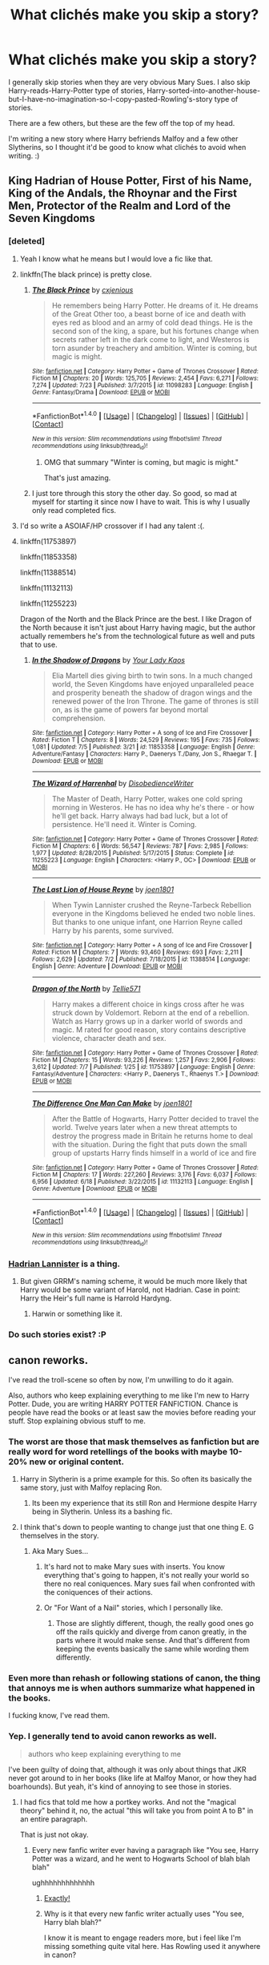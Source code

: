 #+TITLE: What clichés make you skip a story?

* What clichés make you skip a story?
:PROPERTIES:
:Author: gadgetroid
:Score: 14
:DateUnix: 1469706012.0
:DateShort: 2016-Jul-28
:FlairText: Discussion
:END:
I generally skip stories when they are very obvious Mary Sues. I also skip Harry-reads-Harry-Potter type of stories, Harry-sorted-into-another-house-but-I-have-no-imagination-so-I-copy-pasted-Rowling's-story type of stories.

There are a few others, but these are the few off the top of my head.

I'm writing a new story where Harry befriends Malfoy and a few other Slytherins, so I thought it'd be good to know what clichés to avoid when writing. :)


** King Hadrian of House Potter, First of his Name, King of the Andals, the Rhoynar and the First Men, Protector of the Realm and Lord of the Seven Kingdoms
:PROPERTIES:
:Score: 50
:DateUnix: 1469706109.0
:DateShort: 2016-Jul-28
:END:

*** [deleted]
:PROPERTIES:
:Score: 19
:DateUnix: 1469710104.0
:DateShort: 2016-Jul-28
:END:

**** Yeah I know what he means but I would love a fic like that.
:PROPERTIES:
:Author: PleaseImAFan
:Score: 8
:DateUnix: 1469710459.0
:DateShort: 2016-Jul-28
:END:


**** linkffn(The black prince) is pretty close.
:PROPERTIES:
:Author: Distaly
:Score: 6
:DateUnix: 1469715286.0
:DateShort: 2016-Jul-28
:END:

***** [[http://www.fanfiction.net/s/11098283/1/][*/The Black Prince/*]] by [[https://www.fanfiction.net/u/4424268/cxjenious][/cxjenious/]]

#+begin_quote
  He remembers being Harry Potter. He dreams of it. He dreams of the Great Other too, a beast borne of ice and death with eyes red as blood and an army of cold dead things. He is the second son of the king, a spare, but his fortunes change when secrets rather left in the dark come to light, and Westeros is torn asunder by treachery and ambition. Winter is coming, but magic is might.
#+end_quote

^{/Site/: [[http://www.fanfiction.net/][fanfiction.net]] *|* /Category/: Harry Potter + Game of Thrones Crossover *|* /Rated/: Fiction M *|* /Chapters/: 20 *|* /Words/: 125,705 *|* /Reviews/: 2,454 *|* /Favs/: 6,271 *|* /Follows/: 7,274 *|* /Updated/: 7/23 *|* /Published/: 3/7/2015 *|* /id/: 11098283 *|* /Language/: English *|* /Genre/: Fantasy/Drama *|* /Download/: [[http://www.ff2ebook.com/old/ffn-bot/index.php?id=11098283&source=ff&filetype=epub][EPUB]] or [[http://www.ff2ebook.com/old/ffn-bot/index.php?id=11098283&source=ff&filetype=mobi][MOBI]]}

--------------

*FanfictionBot*^{1.4.0} *|* [[[https://github.com/tusing/reddit-ffn-bot/wiki/Usage][Usage]]] | [[[https://github.com/tusing/reddit-ffn-bot/wiki/Changelog][Changelog]]] | [[[https://github.com/tusing/reddit-ffn-bot/issues/][Issues]]] | [[[https://github.com/tusing/reddit-ffn-bot/][GitHub]]] | [[[https://www.reddit.com/message/compose?to=tusing][Contact]]]

^{/New in this version: Slim recommendations using/ ffnbot!slim! /Thread recommendations using/ linksub(thread_id)!}
:PROPERTIES:
:Author: FanfictionBot
:Score: 3
:DateUnix: 1469715300.0
:DateShort: 2016-Jul-28
:END:

****** OMG that summary "Winter is coming, but magic is might."

That's just amazing.
:PROPERTIES:
:Author: HelloBeautifulChild
:Score: 2
:DateUnix: 1469794532.0
:DateShort: 2016-Jul-29
:END:


***** I just tore through this story the other day. So good, so mad at myself for starting it since now I have to wait. This is why I usually only read completed fics.
:PROPERTIES:
:Author: ssbbgo
:Score: 1
:DateUnix: 1469726306.0
:DateShort: 2016-Jul-28
:END:


**** I'd so write a ASOIAF/HP crossover if I had any talent :(.
:PROPERTIES:
:Author: Kevin241
:Score: 2
:DateUnix: 1469753902.0
:DateShort: 2016-Jul-29
:END:


**** linkffn(11753897)

linkffn(11853358)

linkffn(11388514)

linkffn(11132113)

linkffn(11255223)

Dragon of the North and the Black Prince are the best. I like Dragon of the North because it isn't just about Harry having magic, but the author actually remembers he's from the technological future as well and puts that to use.
:PROPERTIES:
:Author: howtopleaseme
:Score: 1
:DateUnix: 1469729396.0
:DateShort: 2016-Jul-28
:END:

***** [[http://www.fanfiction.net/s/11853358/1/][*/In the Shadow of Dragons/*]] by [[https://www.fanfiction.net/u/7615893/Your-Lady-Kaos][/Your Lady Kaos/]]

#+begin_quote
  Elia Martell dies giving birth to twin sons. In a much changed world, the Seven Kingdoms have enjoyed unparalleled peace and prosperity beneath the shadow of dragon wings and the renewed power of the Iron Throne. The game of thrones is still on, as is the game of powers far beyond mortal comprehension.
#+end_quote

^{/Site/: [[http://www.fanfiction.net/][fanfiction.net]] *|* /Category/: Harry Potter + A song of Ice and Fire Crossover *|* /Rated/: Fiction T *|* /Chapters/: 8 *|* /Words/: 24,529 *|* /Reviews/: 195 *|* /Favs/: 735 *|* /Follows/: 1,081 *|* /Updated/: 7/5 *|* /Published/: 3/21 *|* /id/: 11853358 *|* /Language/: English *|* /Genre/: Adventure/Fantasy *|* /Characters/: Harry P., Daenerys T./Dany, Jon S., Rhaegar T. *|* /Download/: [[http://www.ff2ebook.com/old/ffn-bot/index.php?id=11853358&source=ff&filetype=epub][EPUB]] or [[http://www.ff2ebook.com/old/ffn-bot/index.php?id=11853358&source=ff&filetype=mobi][MOBI]]}

--------------

[[http://www.fanfiction.net/s/11255223/1/][*/The Wizard of Harrenhal/*]] by [[https://www.fanfiction.net/u/1228238/DisobedienceWriter][/DisobedienceWriter/]]

#+begin_quote
  The Master of Death, Harry Potter, wakes one cold spring morning in Westeros. He has no idea why he's there - or how he'll get back. Harry always had bad luck, but a lot of persistence. He'll need it. Winter is Coming.
#+end_quote

^{/Site/: [[http://www.fanfiction.net/][fanfiction.net]] *|* /Category/: Harry Potter + Game of Thrones Crossover *|* /Rated/: Fiction M *|* /Chapters/: 6 *|* /Words/: 56,547 *|* /Reviews/: 787 *|* /Favs/: 2,985 *|* /Follows/: 1,977 *|* /Updated/: 8/28/2015 *|* /Published/: 5/17/2015 *|* /Status/: Complete *|* /id/: 11255223 *|* /Language/: English *|* /Characters/: <Harry P., OC> *|* /Download/: [[http://www.ff2ebook.com/old/ffn-bot/index.php?id=11255223&source=ff&filetype=epub][EPUB]] or [[http://www.ff2ebook.com/old/ffn-bot/index.php?id=11255223&source=ff&filetype=mobi][MOBI]]}

--------------

[[http://www.fanfiction.net/s/11388514/1/][*/The Last Lion of House Reyne/*]] by [[https://www.fanfiction.net/u/6132825/joen1801][/joen1801/]]

#+begin_quote
  When Tywin Lannister crushed the Reyne-Tarbeck Rebellion everyone in the Kingdoms believed he ended two noble lines. But thanks to one unique infant, one Harrion Reyne called Harry by his parents, some survived.
#+end_quote

^{/Site/: [[http://www.fanfiction.net/][fanfiction.net]] *|* /Category/: Harry Potter + A song of Ice and Fire Crossover *|* /Rated/: Fiction M *|* /Chapters/: 7 *|* /Words/: 93,460 *|* /Reviews/: 693 *|* /Favs/: 2,211 *|* /Follows/: 2,629 *|* /Updated/: 7/2 *|* /Published/: 7/18/2015 *|* /id/: 11388514 *|* /Language/: English *|* /Genre/: Adventure *|* /Download/: [[http://www.ff2ebook.com/old/ffn-bot/index.php?id=11388514&source=ff&filetype=epub][EPUB]] or [[http://www.ff2ebook.com/old/ffn-bot/index.php?id=11388514&source=ff&filetype=mobi][MOBI]]}

--------------

[[http://www.fanfiction.net/s/11753897/1/][*/Dragon of the North/*]] by [[https://www.fanfiction.net/u/1235659/Tellie571][/Tellie571/]]

#+begin_quote
  Harry makes a different choice in kings cross after he was struck down by Voldemort. Reborn at the end of a rebellion. Watch as Harry grows up in a darker world of swords and magic. M rated for good reason, story contains descriptive violence, character death and sex.
#+end_quote

^{/Site/: [[http://www.fanfiction.net/][fanfiction.net]] *|* /Category/: Harry Potter + Game of Thrones Crossover *|* /Rated/: Fiction M *|* /Chapters/: 15 *|* /Words/: 93,226 *|* /Reviews/: 1,257 *|* /Favs/: 2,906 *|* /Follows/: 3,612 *|* /Updated/: 7/7 *|* /Published/: 1/25 *|* /id/: 11753897 *|* /Language/: English *|* /Genre/: Fantasy/Adventure *|* /Characters/: <Harry P., Daenerys T., Rhaenys T.> *|* /Download/: [[http://www.ff2ebook.com/old/ffn-bot/index.php?id=11753897&source=ff&filetype=epub][EPUB]] or [[http://www.ff2ebook.com/old/ffn-bot/index.php?id=11753897&source=ff&filetype=mobi][MOBI]]}

--------------

[[http://www.fanfiction.net/s/11132113/1/][*/The Difference One Man Can Make/*]] by [[https://www.fanfiction.net/u/6132825/joen1801][/joen1801/]]

#+begin_quote
  After the Battle of Hogwarts, Harry Potter decided to travel the world. Twelve years later when a new threat attempts to destroy the progress made in Britain he returns home to deal with the situation. During the fight that puts down the small group of upstarts Harry finds himself in a world of ice and fire
#+end_quote

^{/Site/: [[http://www.fanfiction.net/][fanfiction.net]] *|* /Category/: Harry Potter + Game of Thrones Crossover *|* /Rated/: Fiction M *|* /Chapters/: 17 *|* /Words/: 227,260 *|* /Reviews/: 3,176 *|* /Favs/: 6,037 *|* /Follows/: 6,956 *|* /Updated/: 6/18 *|* /Published/: 3/22/2015 *|* /id/: 11132113 *|* /Language/: English *|* /Genre/: Adventure *|* /Download/: [[http://www.ff2ebook.com/old/ffn-bot/index.php?id=11132113&source=ff&filetype=epub][EPUB]] or [[http://www.ff2ebook.com/old/ffn-bot/index.php?id=11132113&source=ff&filetype=mobi][MOBI]]}

--------------

*FanfictionBot*^{1.4.0} *|* [[[https://github.com/tusing/reddit-ffn-bot/wiki/Usage][Usage]]] | [[[https://github.com/tusing/reddit-ffn-bot/wiki/Changelog][Changelog]]] | [[[https://github.com/tusing/reddit-ffn-bot/issues/][Issues]]] | [[[https://github.com/tusing/reddit-ffn-bot/][GitHub]]] | [[[https://www.reddit.com/message/compose?to=tusing][Contact]]]

^{/New in this version: Slim recommendations using/ ffnbot!slim! /Thread recommendations using/ linksub(thread_id)!}
:PROPERTIES:
:Author: FanfictionBot
:Score: 1
:DateUnix: 1469729443.0
:DateShort: 2016-Jul-28
:END:


*** [[https://www.fanfiction.net/s/11959184/1/Hadrian-Lannister-Lion-of-the-Rock][Hadrian Lannister]] is a thing.
:PROPERTIES:
:Author: James_Locke
:Score: 1
:DateUnix: 1469712412.0
:DateShort: 2016-Jul-28
:END:

**** But given GRRM's naming scheme, it would be much more likely that Harry would be some variant of Harold, not Hadrian. Case in point: Harry the Heir's full name is Harrold Hardyng.
:PROPERTIES:
:Author: Zeitgeist84
:Score: 8
:DateUnix: 1469715471.0
:DateShort: 2016-Jul-28
:END:

***** Harwin or something like it.
:PROPERTIES:
:Author: howtopleaseme
:Score: 1
:DateUnix: 1469729081.0
:DateShort: 2016-Jul-28
:END:


*** Do such stories exist? :P
:PROPERTIES:
:Author: gadgetroid
:Score: 1
:DateUnix: 1469714787.0
:DateShort: 2016-Jul-28
:END:


** canon reworks.

I've read the troll-scene so often by now, I'm unwilling to do it again.

Also, authors who keep explaining everything to me like I'm new to Harry Potter. Dude, you are writing HARRY POTTER FANFICTION. Chance is people have read the books or at least saw the movies before reading your stuff. Stop explaining obvious stuff to me.
:PROPERTIES:
:Author: UndeadBBQ
:Score: 26
:DateUnix: 1469707708.0
:DateShort: 2016-Jul-28
:END:

*** The worst are those that mask themselves as fanfiction but are really word for word retellings of the books with maybe 10-20% new or original content.
:PROPERTIES:
:Author: pwaasome
:Score: 15
:DateUnix: 1469713594.0
:DateShort: 2016-Jul-28
:END:

**** Harry in Slytherin is a prime example for this. So often its basically the same story, just with Malfoy replacing Ron.
:PROPERTIES:
:Author: UndeadBBQ
:Score: 9
:DateUnix: 1469716703.0
:DateShort: 2016-Jul-28
:END:

***** Its been my experience that its still Ron and Hermione despite Harry being in Slytherin. Unless its a bashing fic.
:PROPERTIES:
:Author: howtopleaseme
:Score: 1
:DateUnix: 1469729592.0
:DateShort: 2016-Jul-28
:END:


**** I think that's down to people wanting to change just that one thing E. G themselves in the story.
:PROPERTIES:
:Author: updownban
:Score: 5
:DateUnix: 1469714645.0
:DateShort: 2016-Jul-28
:END:

***** Aka Mary Sues...
:PROPERTIES:
:Author: gadgetroid
:Score: 2
:DateUnix: 1469714828.0
:DateShort: 2016-Jul-28
:END:

****** It's hard not to make Mary sues with inserts. You know everything that's going to happen, it's not really your world so there no real coniquences. Mary sues fail when confronted with the coniquences of their actions.
:PROPERTIES:
:Author: updownban
:Score: 3
:DateUnix: 1469715457.0
:DateShort: 2016-Jul-28
:END:


****** Or "For Want of a Nail" stories, which I personally like.
:PROPERTIES:
:Author: LocalMadman
:Score: 2
:DateUnix: 1469733168.0
:DateShort: 2016-Jul-28
:END:

******* Those are slightly different, though, the really good ones go off the rails quickly and diverge from canon greatly, in the parts where it would make sense. And that's different from keeping the events basically the same while wording them differently.
:PROPERTIES:
:Author: dysphere
:Score: 2
:DateUnix: 1469746115.0
:DateShort: 2016-Jul-29
:END:


*** Even more than rehash or following stations of canon, the thing that annoys me is when authors summarize what happened in the books.

I fucking know, I've read them.
:PROPERTIES:
:Author: howtopleaseme
:Score: 8
:DateUnix: 1469729484.0
:DateShort: 2016-Jul-28
:END:


*** Yep. I generally tend to avoid canon reworks as well.

#+begin_quote
  authors who keep explaining everything to me
#+end_quote

I've been guilty of doing that, although it was only about things that JKR never got around to in her books (like life at Malfoy Manor, or how they had boarhounds). But yeah, it's kind of annoying to see those in stories.
:PROPERTIES:
:Author: gadgetroid
:Score: 3
:DateUnix: 1469713388.0
:DateShort: 2016-Jul-28
:END:

**** I had fics that told me how a portkey works. And not the "magical theory" behind it, no, the actual "this will take you from point A to B" in an entire paragraph.

That is just not okay.
:PROPERTIES:
:Author: UndeadBBQ
:Score: 10
:DateUnix: 1469716093.0
:DateShort: 2016-Jul-28
:END:

***** Every new fanfic writer ever having a paragraph like "You see, Harry Potter was a wizard, and he went to Hogwarts School of blah blah blah"

ughhhhhhhhhhhhh
:PROPERTIES:
:Author: FloreatCastellum
:Score: 13
:DateUnix: 1469721502.0
:DateShort: 2016-Jul-28
:END:

****** [[http://i.imgur.com/tyx9emw.gif][Exactly!]]
:PROPERTIES:
:Author: UndeadBBQ
:Score: 2
:DateUnix: 1469723387.0
:DateShort: 2016-Jul-28
:END:


****** Why is it that every new fanfic writer actually uses "You see, Harry blah blah?"

I know it is meant to engage readers more, but i feel like I'm missing something quite vital here. Has Rowling used it anywhere in canon?
:PROPERTIES:
:Author: gadgetroid
:Score: 1
:DateUnix: 1469736793.0
:DateShort: 2016-Jul-29
:END:

******* She did in the first few books to be fair, but that seems reasonable as there's a higher chance of kids randomly picking up the books. I actually read POA first, as it happens!

But yes, if you're on a fanfic site you would expect all your readers to be familiar with the most basic concepts of the series...
:PROPERTIES:
:Author: FloreatCastellum
:Score: 7
:DateUnix: 1469736957.0
:DateShort: 2016-Jul-29
:END:

******** I found one of my reviewers to be quite the opposite actually, a few years ago. :P She'd apparently stumbled upon Potterverse because of some crossover, and decided to explore through fan fiction 😂
:PROPERTIES:
:Author: gadgetroid
:Score: 2
:DateUnix: 1469738224.0
:DateShort: 2016-Jul-29
:END:

********* I did see something like that recently actually, but I think we can agree that's rather unusual!
:PROPERTIES:
:Author: FloreatCastellum
:Score: 3
:DateUnix: 1469738889.0
:DateShort: 2016-Jul-29
:END:


*** u/turbinicarpus:
#+begin_quote
  I've read the troll-scene so often by now, I'm unwilling to do it again.
#+end_quote

This one's a pet peeve for me as well: no matter that Harry is a different person and/or is Sorted into a different House and/or does not come to Hogwarts in the first place, and no matter that Harry, Ron, and Hermione don't get to have the shared experiences that mislead her into thinking that they are friends, Ron still somehow manages to send Hermione to her appointment with the Troll on the very day it happened in canon. It's even worse when Ron is portrayed as deliberately bullying her, as opposed to being overheard by her justifiably complaining about her hectoring.

It's not an auto-close for me, but there better be an interesting twist on it. (Harry being more badass, defeating the Troll singlehandedly, or in a manner more dignified than shoving his wand up its nose does not count as "interesting".)
:PROPERTIES:
:Author: turbinicarpus
:Score: 2
:DateUnix: 1469796987.0
:DateShort: 2016-Jul-29
:END:

**** Indeed, I have no problem with the troll scene (as Ron talking to somebody about Hermione (not Harry if he's say in Slytherin) would probably happen, just like Harry doing the decent and right thing: Going to help her), but a different Harry would approach that differently and not jump on the trolls back and shove his wand into its nose :( - but I agree on full on canon-re-tellings (why would I want to read that exactly? I've read the damned books (ok: I didn't finish the last one...didn't like it one bit) and I know what happened and it's very unlikely that say a Ravenclaw book-worm-Harry would go to confront Voldemort at the mirror (no way: Such a guy would get a teacher and if they can't help: He might send for the Aurors even!)
:PROPERTIES:
:Author: Laxian
:Score: 1
:DateUnix: 1469906378.0
:DateShort: 2016-Jul-30
:END:

***** I don't think either would happen. Without Harry, there's no flying lesson and Remembrall --- or maybe Hermione just tells on Draco, and she and Neville become friends --- no duel, no Fluffy; Ron and Hermione would have no shared experiences, so Hermione would have no reason to care what Ron thinks about her. Even if Hermione had a breakdown anyway, the chances of it happening there and then and to the same extent, would be astronomically small.

Even if that contrived coincidence were to happen, Harry would have no reason to even notice that Hermione in particular is missing, so Hermione would probably be on her own, though not locked in as in canon. The consequences of that are left as an exercise to the writer.
:PROPERTIES:
:Author: turbinicarpus
:Score: 1
:DateUnix: 1469939070.0
:DateShort: 2016-Jul-31
:END:

****** She doesn't have any reason (at that point in time in canon) to care about Ron either (she's not friends with him, she isn't even friends with Harry - in fact she's a damned loner who most people avoid because of her bad socials skills and her need to show them who's smarter), she tries to help him in charms (to learn the Leviation-Charm) and he later says that "she's a nightmare" and she takes it personally because she's lonely and can't admit (even to herself!) that it's her own damned fault!

He might - sure, he might not, but it's a story, so whatever the author needs to happen happens :) (sure most authors try to make it plausible, but over all? The author is god here, so he can do as he pleases!)
:PROPERTIES:
:Author: Laxian
:Score: 1
:DateUnix: 1470096012.0
:DateShort: 2016-Aug-02
:END:

******* That's the thing: hectoring people to keep them out of trouble and correcting them is how early-canon Hermione expresses friendship and affection, and while it might be observer bias, she seemed to be focused on Harry and Ron in particular. Those bad social skills also keep her from noticing that they don't feel the same way or not taking Ron's words to this end seriously most of the time. Notice, for example, that, regarding the duel,

#+begin_quote
  ‘I almost told your brother,' Hermione snapped. ‘Percy -- he's a Prefect, he'd put a stop to this.'
#+end_quote

but she didn't. Instead, she goes directly to them, and rather than going straight to McGonagall, she finds a reason to go with them to keep them out of trouble. Or,

#+begin_quote
  Hermione was now refusing to speak to Harry and Ron, but she was such a bossy know-it-all that they saw this as an added bonus.
#+end_quote

Hermione seems to think that not speaking to them would effect change in their behavior --- that it was some sort of a punishment for them. However, that only makes sense if she thought that Harry and Ron cared about her opinions.

She might dismiss Ron's words prior to Halloween as just friends fighting out of pride most of the time, but when she overhears his words to Harry --- which has to be his honest opinion, since they aren't just arguing --- the fact that he doesn't even mean for her to hear finally gets through to her that no, they aren't friends, not even a little. She's wrecked those relationships, and the worst part is that because she has been approaching the matter completely incorrectly, /she has no idea where to start fixing that/, which is doubly painful for a planner and problem-solver like Hermione. /That's/ something to cry about all afternoon (even though other Gryffindor girls possibly try to comfort her --- it's ambiguous).

Again, remove Harry, and there's no duel, no flying lesson, no broomstick, no Quiddich seekerdom --- Ron and Hermione barely interact, and the whole groundwork for Halloween is missing.

#+begin_quote
  He might - sure, he might not, but it's a story, so whatever the author needs to happen happens :) (sure most authors try to make it plausible, but over all? The author is god here, so he can do as he pleases!)
#+end_quote

Indeed. However, it also means that it's author's /responsibility/ for the decision to rehash that bit of canon.
:PROPERTIES:
:Author: turbinicarpus
:Score: 1
:DateUnix: 1470100625.0
:DateShort: 2016-Aug-02
:END:

******** I might be biased, but if that's how she shows affection I don't want to see how she shows contempt and hatred :D

Also: They didn't want anything to do with her, so why would she want to be their friend (I mean keeping them out of trouble is IMHO more her strict adherence to the rules rearing its ugly head, so she reasons that she better go with them (she can't really stop both of them))? I mean why not try Lavender and Parvati first (ok from her POV they might be airheads/bimbos but Ron and Harry aren't anything special at first either, they aren't attractive (yes, even 11 year olds can have crushes after all), they aren't great at school and hanging out with them doesn't protect her from bullies either!)? Makes no sense IMHO!

Did they care? They liked it that way! (at least that's implied IMHO!)

Maybe - but she didn't only ruin those relationships, I mean no one else seemed especially keen to spend time with her either!

The groundwork isn't those specific things IMHO - would Hermione still be lonely without those things happening? Probably (very likely even)! Would Hermione be criticised and ridiculed by others? Probably! Would she cry because of that? Likely! Would it happen on that very same day? Now that's up to the writer ;) (IMHO it can still happen!)

Not completely, the writer just needs to show that Hermione doesn't have any friends and that someone (doesn't have to be Ron!) was mean to her (yes mean, despite not agreeing with her approach to helping people saying that was mean - not that it was meant that way, after all she wasn't meant to hear it!) and that she cries because she's got no friends and it's a repeat of primary school all over again (I am just guessing, but I don't think she had many - if ANY - friends before Hogwarts...she was just to driven to excel, to driven to learn, too much of a teacher's pet and over all probably not all that fun to be around!)
:PROPERTIES:
:Author: Laxian
:Score: 1
:DateUnix: 1470101378.0
:DateShort: 2016-Aug-02
:END:

********* u/turbinicarpus:
#+begin_quote
  I might be biased, but if that's how she shows affection I don't want to see how she shows contempt and hatred :D
#+end_quote

You already have. In loosely chronological order, she sets them on fire; hexes them; kidnaps and impersonates them; punches them; kidnaps imprisons, and blackmails them; very visibly and irreversibly disfigures them; and manipulates them into mortal danger. Harry and Ron both are very fortunate that they never earned her contempt and hatred.

Let's just say that if you had a choice between having canon!Harry and canon!Hermione have contempt and hatred for you, choose Harry, unless you are Voldemort. (I'm pretty sure that you aren't Voldemort.)

#+begin_quote
  Also: They didn't want anything to do with her, so why would she want to be their friend (I mean keeping them out of trouble is IMHO more her strict adherence to the rules rearing its ugly head, so she reasons that she better go with them (she can't really stop both of them))? I mean why not try Lavender and Parvati first (ok from her POV they might be airheads/bimbos but Ron and Harry aren't anything special at first either, they aren't attractive (yes, even 11 year olds can have crushes after all), they aren't great at school and hanging out with them doesn't protect her from bullies either!)? Makes no sense IMHO!
#+end_quote

For whatever reason, she liked them more than the rest of her cohort in Gryffindor; that much seems to be clear. Part of it might be that they stood out --- their behavior was a problem she thought she could fix, and Hermione likes to fix problems and people and problem people.

#+begin_quote
  Did they care? They liked it that way! (at least that's implied IMHO!)
#+end_quote

I agree. Apparently, Hermione missed that, since she attempted the silent treatment.

#+begin_quote
  Maybe - but she didn't only ruin those relationships, I mean no one else seemed especially keen to spend time with her either!
#+end_quote

Indeed. Too bad Percy wasn't in her year, and she was too eager to Change the World (whether the world wanted it or not) to go to Ravenclaw. She would have probably been happier there.

#+begin_quote
  The groundwork isn't those specific things IMHO - would Hermione still be lonely without those things happening? Probably (very likely even)! Would Hermione be criticised and ridiculed by others? Probably!
#+end_quote

Improbably. Why would others criticize or ridicule her? Ron is no more likely than Seamus to say a word if she left him alone --- which she probably would, if Harry didn't keep dragging them both into adventures --- and the rest of her cohort in Gryffidnor seems to be indifferent or favorably disposed.

#+begin_quote
  Would she cry because of that? Likely!
#+end_quote

Depends. If someone --- say, Draco --- actually did try to bully her, see above for how she reacts if sufficiently provoked.

#+begin_quote
  Would it happen on that very same day? Now that's up to the writer ;) (IMHO it can still happen!) Not completely, the writer just needs to show that Hermione doesn't have any friends and that someone (doesn't have to be Ron!) was mean to her (yes mean, despite not agreeing with her approach to helping people saying that was mean - not that it was meant that way, after all she wasn't meant to hear it!)
#+end_quote

No, it has to be someone whose opinions she values --- even if she wouldn't admit it to herself --- and also not obviously trying to bully her. Notice that it's not Ron's insults to her face that get to her; that sort of thing gets her to escalate. It's when the "insult" is an honest expression of his feelings to Harry, that's what gets her. Someone like Draco being mean to her would probably make her angry, not send her wallowing in self-pity.

#+begin_quote
  and that she cries because she's got no friends and it's a repeat of primary school all over again (I am just guessing, but I don't think she had many - if ANY - friends before Hogwarts...she was just to driven to excel, to driven to learn, too much of a teacher's pet and over all probably not all that fun to be around!)
#+end_quote

That's my guess as well.

However, ultimately, it's still the fanfic author choosing to contrive events so that Hermione is put into peril so that she is in need of being rescued by their (typically new and improved) version of Harry Potter; well, that, or hurt so that she is removed from Hogwarts so she could be together with their (typically new and improved) Harry Potter who isn't at Hogwarts, or however else the author wants to use that plot device.
:PROPERTIES:
:Author: turbinicarpus
:Score: 1
:DateUnix: 1470138115.0
:DateShort: 2016-Aug-02
:END:

********** I agree with your conclusion (that even happening is getting old anyway...it's in almost every fanfiction that does year one, even ones that aren't a canon rehash (or at least deviate from it very early)), but the original author does this, too of course (stuff happens and characters/the world reacts to it how the author thinks they should react - and that drives the plot forward!)

I still think/believe that she only hung out with them because they were mostly indifferent to her (others probably voiced their dislike of her teacher's pet, know it all and "the rules must be obeyed" tendencies a lot louder than Ron and Harry did) - also: She's coming along to the duel to mitigate the damage (read: loss of house points) the "trouble-makers" cause (despite Ron and Harry having a good cause (can't take bullying lying down, got to stand up to people like Draco - even more so if the teachers, no not only Snape, enable them and don't stop them!))

How can you value the opinion of somebody you don't even know well?
:PROPERTIES:
:Author: Laxian
:Score: 1
:DateUnix: 1470446052.0
:DateShort: 2016-Aug-06
:END:

*********** u/turbinicarpus:
#+begin_quote
  I agree with your conclusion (that even happening is getting old anyway...it's in almost every fanfiction that does year one, even ones that aren't a canon rehash (or at least deviate from it very early)), but the original author does this, too of course (stuff happens and characters/the world reacts to it how the author thinks they should react - and that drives the plot forward!)
#+end_quote

Just because JKR uses a bad plot device doesn't mean that everybody else should. We are stuck with the canon characters and settings, charm and warts and all, but there's no obligation to use the same plot --- quite the opposite, in fact.

#+begin_quote
  I still think/believe that she only hung out with them because they were mostly indifferent to her (others probably voiced their dislike of her teacher's pet, know it all and "the rules must be obeyed" tendencies a lot louder than Ron and Harry did) - also:
#+end_quote

Maybe; again, we don't see any evidence of malice from anyone else in Gryffindor, and here's how we see her roommates talking about her: "Harry and Ron overheard Parvati Patil telling her friend Lavender that Hermione was crying in the girls' toilets and wanted to be left alone."

Now, that could be them gloating about how pathetic she is, or something like that, but I would think that even Harry would have noticed that, and, also, they seem to be sympathetic and respectful of her wishes, if anything.

The only person in Gryffindor that we see expressing dislike was Ron, and that was entirely in reaction to Hermione's hectoring and condescension. (The Harmonian habit of portraying Ron as a bully does a disservice to both Ron and Hermione.)

#+begin_quote
  She's coming along to the duel to mitigate the damage (read: loss of house points) the "trouble-makers" cause
#+end_quote

The justification she gives for coming along is as follows: "D'you think I'm going to stand out here and wait for Filch to catch me? If he finds all three of us I'll tell him the truth, that I was trying to stop you and you can back me up." Taking that at face value, she was trying to avoid getting herself caught, and was planning to throw Harry and Ron under the bus to save herself if she were, in fact, caught. However, when Filch and Norris pick up their scent, she doesn't follow through on that, but runs with them and helps them hide, so her original line seems to be more of a self-justification. (Throughout canon, Hermione is /very/ good at coming up with justifications for doing what she actually wants.) This is consistent with the fact that she could have gone to Percy, which would have gotten Harry and Ron into trouble but before they did anything to actually lose points, but didn't.

In some sense, one could view her decisions as a pretext/self-justification for hanging out with them, because she actually did like them for whatever --- not necessarily rational --- reason, and it also explains why she thought silent treatment would work to effect a change in their behavior: it was unpleasant for her, so it must be unpleasant for them too, right?

#+begin_quote
  (despite Ron and Harry having a good cause (can't take bullying lying down, got to stand up to people like Draco - even more so if the teachers, no not only Snape, enable them and don't stop them!))
#+end_quote

No, standing up Draco would have been to call BS on his "wizard's duel" challenge. They instead got themselves provoked and manipulated into trouble by the bully --- which, by the way, bullies and abusers often do to their victims. (That was, by the way, the most Slytherin thing Draco had managed over his whole Hogwarts career.)
:PROPERTIES:
:Author: turbinicarpus
:Score: 1
:DateUnix: 1470449562.0
:DateShort: 2016-Aug-06
:END:

************ Indeed, fanfiction should deviate from canon (severely, because every change you make causes a ripple effect that should change other things as well!)

Does it? Ron IS a bully, he might do it for (what he thinks are) good reasons, but over all he's a jealous good for nothing loudmouth (sorry: I just don't like Ron very much, IMHO he drags Harry and Hermione down more than anything...so in a way I agree with many Harmony-Shippers as Hermione and Harry have potential, Ron however does not (at least not in canon, it's no wounder he's overshadowed constantly by everybody around him - he might hate that, but he also does not put in the work to change that!). He's not good in any of the classes (Harry is the best in his year in defense and Hermione is quite talented as well), he has not special interests that show potential like say loving creatures like his brother Charlie does!)

Exactly: She wants to mitigate the damage (telling the teachers that she tried to stop them and maybe earn a few of those lost points back etc.)

Sure she doesn't do it in the end, but it was her plan (I agree on the self-justification part, she really does kind of need to sell her own rule breaking to herself in order to make it acceptable to herself (kind of hypocritical, but she wouldn't be Hermione if she didn't))

That's dumb - it's like shooting yourself in the foot and thinking it might hurt others, too...damned, you made me laugh - thanks!

Did she actually KNOW that Draco was such a coward that he wouldn't show up to his own duel (she can't know that he's without honor in addition to being a bigoted asshole and a bully!)...I'd have told this (that Draco didn't show up to his own duel) to the whole school, it would ruin his reputation!)? I for one don't think so because for all we know wizard culture might see that as very dishonorable!
:PROPERTIES:
:Author: Laxian
:Score: 0
:DateUnix: 1470516030.0
:DateShort: 2016-Aug-07
:END:

************* u/turbinicarpus:
#+begin_quote
  Indeed, fanfiction should deviate from canon (severely, because every change you make causes a ripple effect that should change other things as well!)
#+end_quote

Right. And when it doesn't despite the ripple effect, you better have a good explanation for why, which was my original point (I think).

#+begin_quote
  Does it? Ron IS a bully, he might do it for (what he thinks are) good reasons,
#+end_quote

I am not seeing it. Care to make a case?

#+begin_quote
  but over all he's a jealous good for nothing loudmouth (sorry: I just don't like Ron very much, IMHO he drags Harry and Hermione down more than anything...so in a way I agree with many Harmony-Shippers as Hermione and Harry have potential, Ron however does not (at least not in canon, it's no wounder he's overshadowed constantly by everybody around him - he might hate that, but he also does not put in the work to change that!). He's not good in any of the classes (Harry is the best in his year in defense and Hermione is quite talented as well), he has not special interests that show potential like say loving creatures like his brother Charlie does!)
#+end_quote

Firstly, I think you mean "Hermione is the best in her year in /everything but Defense/." :P

On Ron dragging the other two down,

1. Ron is almost as good academically and in terms of magical skill as Harry --- possibly better in some areas. (Remember how much difficulty Harry had learning the Summoning Charm?) He does not have Harry's physical abilities and the emotional disposition to be as good at DADA, but he earned as many OWLs as Harry (7) and is in all his NEWT classes, so he earned at least Es where Harry earned at least Es.
2. Do keep in mind that for his first year, Ron was using someone else's wand; and for his second year, he was using /a broken wand/, and he still passed all his classes. Nor has he had the opportunity to hone his reflexes and situational awareness as a part of Quiddich practice like Harry. He is far from dragging them down in terms of raw talent.
3. Ron can and does work hard when he has a clear goal that actually means something to him and that he believes he can achieve, such as becoming an Auror. When he doesn't, he doesn't. As it happens, that's pretty much how Harry works as well: when it's do or die, he does, but when it's just the long slog towards getting better at magic with no end in sight, he does the minimum that Hermione would let him get away with doing.
4. Ron has self-esteem issues worse than the other two's: he is sixth of six sons, followed by a daughter everyone dotes on, with his three older brothers being big overachievers and the next two being Siblings from Hell to whom he owes his arachnophobia and who knows what else. He can't conceive that he could ever be as good as his older brothers, so why try? Add to that that Weasleys are poor --- and have for a long time, if Draco is any indication, and those around him, including Harry and Hermione, aren't.
5. I am not one of those who blow his chess skills out of proportion, but stupid people don't get good at chess.

So, when Ron gets overshadowed by the Boy-Who-Lived and a hard-working near-genius, that's not saying much.

#+begin_quote
  Exactly: She wants to mitigate the damage (telling the teachers that she tried to stop them and maybe earn a few of those lost points back etc.) Sure she doesn't do it in the end, but it was her plan (I agree on the self-justification part, she really does kind of need to sell her own rule breaking to herself in order to make it acceptable to herself (kind of hypocritical, but she wouldn't be Hermione if she didn't))
#+end_quote

The important bit is that she tires to mitigate the damage not just to herself or to Gryffindor, but to Harry and Ron as well. And, at least judging from her behavior, she wanted to come along with Harry and Ron, but had to invent a self-justification for doing it.

#+begin_quote
  That's dumb - it's like shooting yourself in the foot and thinking it might hurt others, too...damned, you made me laugh - thanks!
#+end_quote

And yet, allegedly mature adults do those sorts of things all the time. A socially inexperienced recent-12-year-old can be forgiven.

#+begin_quote
  Did she actually KNOW that Draco was such a coward that he wouldn't show up to his own duel (she can't know that he's without honor in addition to being a bigoted asshole and a bully!)...
#+end_quote

I don't see what that has to do with anything: whether Draco shows or not, Harry and Ron are still getting themselves into trouble and pissing away /her/ hard-earned House Points.

#+begin_quote
  I'd have told this (that Draco didn't show up to his own duel) to the whole school, it would ruin his reputation!)? I for one don't think so because for all we know wizard culture might see that as very dishonorable!
#+end_quote

May I remind you that everybody involved is an 11-years-old ickle firstie, and therefore their "duels" would not be taken seriously by anyone except for other 11-year-old ickle firsties? Here are the likely reactions of various Hogwarts demographics to this amazing new revelation, at least as I see it:

*Gryffindors:* Haha! That just goes to show you that those slimy, slippery snakes are dishonorable cowards! This is totally something we didn't know before and will affect future inter-house relations.

Actually, no, that's not how most Gryffindors would react. It'd be more like:

*Gryffindors:* So Malfoy provoked you into breaking the rules, then got you into trouble? Yeah, Slytherins try to do that sort of thing all the time, so don't feel too bad for falling for it. Just don't fall for it again.

As for the other demographics,

*Hufflepuffs:* Oh, look, those Gryffindors and Slytherins are at it again. So violent! Aren't we glad we are just one big happy family, who aren't interested in inter-house rivalries?

*Ravenclaws:* Oh, look, those Gryffindors and Slytherins are at it again. So brutish! Aren't we glad we keep our rivalries and bullying in-house?

*Slytherins:* Good job, Draco. You totally punked those Gryffindorks! Very cunning and ambitious of you: only a first-year, and already a credit to Slytherin!

*Teachers:* Miss Granger, thank you for confessing to being in the hallways after curfew and endangering yourselves and others. Fifty points from Gryffindor --- each --- and two weeks of detention with Snape.

*Lucius:* Ha! The kid's all right. Reminds me of something I pulled on Arthur Weasley in our second year...
:PROPERTIES:
:Author: turbinicarpus
:Score: 2
:DateUnix: 1470548742.0
:DateShort: 2016-Aug-07
:END:


** An actual list of things indy!Harry needs to do during the summer to get out from under "Dumbles" manipulations. May or may not include emancipation, learning occlumency, and lifting weights.
:PROPERTIES:
:Author: Lord_Anarchy
:Score: 27
:DateUnix: 1469706941.0
:DateShort: 2016-Jul-28
:END:

*** Ouch! Yep. Agreed with you on that. That and also how he reads his old term textbooks and suddenly gets ahead of Hermione and the other Slytherins in class...
:PROPERTIES:
:Author: gadgetroid
:Score: 16
:DateUnix: 1469713164.0
:DateShort: 2016-Jul-28
:END:

**** Worse is him becoming more powerful than Voldemort just by reading books in the restricted section, or from the Black family library.
:PROPERTIES:
:Author: Lord_Anarchy
:Score: 12
:DateUnix: 1469715448.0
:DateShort: 2016-Jul-28
:END:

***** Hmmm... To be fair, I have yet to come across this one yet :P
:PROPERTIES:
:Author: gadgetroid
:Score: 1
:DateUnix: 1469736533.0
:DateShort: 2016-Jul-29
:END:


**** That's not so unbelievable. it's what I ended up doing in my last year of highschool. All the important little details get lost in al the drama of school, a refresher can definitely bump you up a few points on the intelligence scale of your peers. It's not going to make you a god though.
:PROPERTIES:
:Author: updownban
:Score: 7
:DateUnix: 1469714914.0
:DateShort: 2016-Jul-28
:END:

***** u/gadgetroid:
#+begin_quote
  It's not going to make you a god though
#+end_quote

And that exactly, is what I was referring to. I mean, let's face reality, yeah? Within a month, I can hardly prepare 5 units from 6 subjects, and you expect someone to finish 3 or 4 years worth of textbooks within that timeframe?

I'm not disagreeing with you -- you make a fair point about it refreshing your memory -- but make him surpass brilliant people when his grades have always been average? Nah, i don't think so
:PROPERTIES:
:Author: gadgetroid
:Score: 8
:DateUnix: 1469736476.0
:DateShort: 2016-Jul-29
:END:


** Slavish adherence to canon stations, especially in non-time-turner time travels.
:PROPERTIES:
:Author: InquisitorCOC
:Score: 20
:DateUnix: 1469712356.0
:DateShort: 2016-Jul-28
:END:

*** Canon stations?

As in places or timeline of events from canon that are followed arduously? If that's what that means, then yes. I don't know which fic explained this concept to me (maybe Altered Destinies or Time To Spare?), but changing small things in the past has really drastic effects on the future, much like a drop of water falling on a river and rippling outward.
:PROPERTIES:
:Author: gadgetroid
:Score: 7
:DateUnix: 1469714088.0
:DateShort: 2016-Jul-28
:END:

**** I'm really pissed at those fics that completely change Harry and lots of other things, but still have Wormtail escaping and stunning him in the Graveyard.

I mean Barty impersonating Moody is the most BS plot device in the Series. It would take Dumbledore only a few security questions to unravel the entire scheme, condemning himself to dementor's kiss and his master to likely capture. The risk of failure was unacceptably high for someone with 12 OWLs. It would make far more sense to impersonate his own dad, who still had direct access to the Goblet and to key Ministry personnels in addition. Nobody else should know his dad better than him, and his cover would be fool-proof.
:PROPERTIES:
:Author: InquisitorCOC
:Score: 20
:DateUnix: 1469719754.0
:DateShort: 2016-Jul-28
:END:

***** This. Fucking this. I love fics where the author, at first, lures people in the false sense of security by practically retelling part of the books and then everything turns on its head because of an unnoticed small change between this fic and the canon. Its a type of fanfic written with the knowledge in mind that people who will be reading this, read the books before and are expecting the events to go a certian way. You could say its a fanfiction of HP fanfiction, written from a meta level, keeping in mind both HP universe and the real life.
:PROPERTIES:
:Score: 3
:DateUnix: 1470128888.0
:DateShort: 2016-Aug-02
:END:


**** u/SincereBumble:
#+begin_quote
  like a drop of water falling on a river and rippling outward.
#+end_quote

Actually, that was Grandmother Willow, explaining to you how two people sitting down the Native Americans and the British and telling them not to fight so they can make out will stop a war.

XD Sorry, couldn't resist, that was the first thing that popped into my head when I read that. I'll go sit in the corner now....
:PROPERTIES:
:Author: SincereBumble
:Score: 5
:DateUnix: 1469714884.0
:DateShort: 2016-Jul-28
:END:


** Evil Exes. I read mostly Harry/Ginny and they obviously can't have a relationship without Dean, Cho or Michael Corner getting jealous and trying to break them up. It's usually a sign of pointless drama the author is adding for angst or to leave on a BS cliffhanger like Dean trying to kiss Ginny just as Harry walks in and then runs off enraged that she would betray him.

Also like someone else pointed out the Stations of Canon. If you're doing a fic where you change something early on there will be a ripple effect that changes things going forward and a lot of authors don't recognize that.
:PROPERTIES:
:Author: Ryder10
:Score: 17
:DateUnix: 1469708177.0
:DateShort: 2016-Jul-28
:END:

*** I think it's also a sign of younger authors who haven't probably been in a mature relationship before. I've been in a relationship for nearly five years and my partner and I are very open and candid with things like exes and heavy feelings and pretty much everything really. Having a taste of that would and has fundamentally changed how I write and read relationships. The ones like you described come from kids who know "relationships" from teen dramas and soap operas and their own weird hormone fuelled brains and that's just going to be a lot different than someone in a relationship. It's probably also an outlook on life thing, but anyways, I agree that it's pointless drama making and I can't deal with it myself.
:PROPERTIES:
:Author: knittingyogi
:Score: 13
:DateUnix: 1469719663.0
:DateShort: 2016-Jul-28
:END:

**** It 100% is the result of inexperienced authors who want to create drama within a relationship to show it isn't perfect. When I write the relationship I either keep the relationship itself on the fringe or use the story to create problems. Harry is overshadowing Ginny without meaning too but it still causes feelings of inadequacy within her so she goes off on her own to prove she doesn't need Harry's help, which leads to other problems that advance the actual story not just cause pointless drama between the two characters.

Harry can 100% be jealous or possessive of Ginny and get angry at guys who hit on her (that's canon and shown in the books, it also goes both ways) but Ginny should probably spot why he's jealous and Harry should be logical enough to at least talk to Ginny before running off. It's just the worst when the author carries that drama on for as long as they can.
:PROPERTIES:
:Author: Ryder10
:Score: 5
:DateUnix: 1469720341.0
:DateShort: 2016-Jul-28
:END:

***** Which stories do this? I'm going through as many Harry/Ginny stories as I can to get a grasp of everything out there but have not come across this story line. Want to make sure I'm seeing as many stories as I can.
:PROPERTIES:
:Author: goodlife23
:Score: 1
:DateUnix: 1469726181.0
:DateShort: 2016-Jul-28
:END:


**** Well, mature relationship? The people in the books aren't fully mature yet (!), despite Harry being able to handle himself because he basically had to rely in himself (and only himself) at the Dursleys!
:PROPERTIES:
:Author: Laxian
:Score: 1
:DateUnix: 1469909509.0
:DateShort: 2016-Jul-31
:END:


** I get a bit queasy when Grindelwald is being described as partially or even fully responsible for muggle war crimes during WW2, or for the whole bloody war for that matter. (I'm "ok" with it if it's barely mentioned once or twice in a story, but not beyond that...)

I'm also no huge fan of Ron (and Weasley) bashing, manipulative and heartless Dumbledores and when things go pear shaped really fast.
:PROPERTIES:
:Score: 16
:DateUnix: 1469711937.0
:DateShort: 2016-Jul-28
:END:

*** I also feel weird about that, I'm glad I'm not the only one.
:PROPERTIES:
:Author: FloreatCastellum
:Score: 5
:DateUnix: 1469716221.0
:DateShort: 2016-Jul-28
:END:

**** Same. Also Northern Ireland related stuff. One of my favourite fics was an HP/Pokemon cross-over that had an entire book about another country that was based on an American teenagers understanding of Irish conflict. I wrote about a 4 page explanation on why it was offensive and factually incorrect and the author wrote another book focusing on it even more. Just leave real world tragedy alone.
:PROPERTIES:
:Score: 8
:DateUnix: 1469725797.0
:DateShort: 2016-Jul-28
:END:

***** That's very annoying. I think people tend to think because the Irish are white that it's not offensive when you treat them like complete stereotypes and write poorly researched bullshit about the troubles. It was one of the biggest reasons I noped out of dumbledores Army and the Year of Darkness so quickly. If it's in living memory, don't write about it unless it's with a LOT of research and respect.
:PROPERTIES:
:Author: FloreatCastellum
:Score: 8
:DateUnix: 1469730467.0
:DateShort: 2016-Jul-28
:END:

****** Just don't make it magical? I'm yet to read a story where wizards being behind awful things is in any way beneficial. Haha that DA story is the other thing that springs to mind. Completely fucking stupid. Like setting aside Sheamus isn't from Belfast the entire description of petrol bombs flying around is just laughing.
:PROPERTIES:
:Score: 3
:DateUnix: 1469738017.0
:DateShort: 2016-Jul-29
:END:

******* Well exactly! It feels rather apologist, even if done with the best intentions.

The writer claims he actually fought in the troubles for both sides, he's a complete fucking nutcase.
:PROPERTIES:
:Author: FloreatCastellum
:Score: 3
:DateUnix: 1469738944.0
:DateShort: 2016-Jul-29
:END:

******** I don't even like people claiming Dickens was a wizard nevermind Hitler...it's just unnecessary and trivialises things.

Hahahahahaha that's just absurd. Although, have you heard the stuff that's come out about that writer? :s
:PROPERTIES:
:Score: 2
:DateUnix: 1469739195.0
:DateShort: 2016-Jul-29
:END:

********* Yeah, I've read alllllllllll the drama. I just don't understand the relentless popularity of that fic.
:PROPERTIES:
:Author: FloreatCastellum
:Score: 2
:DateUnix: 1469740321.0
:DateShort: 2016-Jul-29
:END:

********** For /ages/ it was the only decent DA 7th year fic (thanks for that btw! :P) and it was dark enough that it made their experiences seem different to Harry's etc whilst not being like the Darth Potter type fics that have Harry raping bunnies. I read it like 5 years ago and it appealed to me as a teenager but on a reread it is just appallingly awful. Also one of those fics where once you recognise the flaws (e.g. sexism, awful scaling on punishments, the DA going from graffiti to prison break) it just becomes impossible to not notice them.
:PROPERTIES:
:Score: 2
:DateUnix: 1469740538.0
:DateShort: 2016-Jul-29
:END:

*********** The thing is, A Call to Arms is very good and doesn't get recommended much either! He must have marketed it really hard or something.
:PROPERTIES:
:Author: FloreatCastellum
:Score: 2
:DateUnix: 1469741523.0
:DateShort: 2016-Jul-29
:END:


****** I disagree, if we took that approach than nothing in the past 100 or so years would be used in fiction (even original fiction, much less fanfiction!) at all!

You have the right to be offended, sure! But somebody else has the right to oversimplify or even stereoptype something (or somebody!) if he or she thinks it's usefull to advance their plot (or if the plot revolves around that event or person - as long as the author is not claiming to write a damned scientific book or the total truth it's all fine and peachy IMHO!)

Note: Telling someone "you can't do that, say that, write that" is in no way helpful (free speech and all that - sorry, but hate-speech-laws etc. are too close to censorship in my book to be acceptable, same for accusing comedians of slander etc. if they write or speak about politicians etc. (look at that German guy Erdogan is after...sure his poetry was offensive, but Erdogan is a political figure, so that is/should be ok!)) or even acceptable!

I understand it if somebody who's offended doesn't want to read it (I've got my own peeves and things I don't want to read - slash in general for example (doesn't make me homophobic, but I don't want to read about it) - and that's ok, too!), but claiming that your oppinion is the only relevant one etc.? Nope!

ps: Yeah, being racist etc. against majorities is a new thing (and people aren't criticised etc. for it, especially if they belong to minorities themselves :(
:PROPERTIES:
:Author: Laxian
:Score: 1
:DateUnix: 1469910560.0
:DateShort: 2016-Jul-31
:END:

******* All I'm saying is do some research. I'm obviously not calling for anything to be taken down or anything.
:PROPERTIES:
:Author: FloreatCastellum
:Score: 1
:DateUnix: 1469911346.0
:DateShort: 2016-Jul-31
:END:

******** Good - I agree that people who use past events should do (some) research (but not to the point of becoming an expert on the troubles (or other past event!) better than most history-professors just because your are writing fanfiction!)
:PROPERTIES:
:Author: Laxian
:Score: 1
:DateUnix: 1470096339.0
:DateShort: 2016-Aug-02
:END:

********* I'm not expecting better than history professors, I'm just expecting a bit of respect. The portrayal of the troubles in DAYD was completely ridiculous, which shows a complete lack of respect to something in recent history that still causes tensions today. I don't think people outside of Ireland realise just how passionately people STILL feel about those issues.

To be clear, when I say "Don't do this", I mean it in the same way as I say "don't write soul bonds" or "don't change Harry's name to Lord Hadrian". Obviously you're free to do so. But I will think you're a wanker.
:PROPERTIES:
:Author: FloreatCastellum
:Score: 1
:DateUnix: 1470097692.0
:DateShort: 2016-Aug-02
:END:

********** Because people outside of Ireland, pardon my honesty, probably think that the issues there are so ridiculous that them leading to violence just shows how stupid many of the people involved were (sorry, but I really think there was no need for all that violence...and I am normally in favor of the underdog and I certainly agree that in some cases violence is needed if nothing else works and you get stonewalled everywhere!)

:D A wanker? Aha! You toss around such nice names (I agree on "Hadrian" by the way -.- I mean I don't like Harry much either (I had to use that alias for class for a whole year because the English teacher wanted us to have "English names"...as if Tom (well: Thomas, but I prefer Tom) isn't English enough) but it's the characters name, so it should be used (unless Harry's in hiding/usind a disguise!)

Soul bonds...CRINGE :( (I only know one story that pulls that off well: The Harry/Gabrielle fiction "Hope" - all others aren't great)...having no choice who you fall in love with? Fuck it, that's close to ABUSE IMHO :(
:PROPERTIES:
:Author: Laxian
:Score: 1
:DateUnix: 1470099578.0
:DateShort: 2016-Aug-02
:END:

*********** I mean, obviously there was no need for all that violence. There's almost never need for violence like that. But it's an incredibly complex issue with heavy religious and nationalistic tones, not to mention lashings of pretty horrible oppression. Just because you don't understand it, doesn't mean it's okay to reinterpret how you want. It can be highly upsetting.

#+begin_quote
  (I had to use that alias for class for a whole year because the English teacher wanted us to have "English names"...as if Tom (well: Thomas, but I prefer Tom) isn't English enough)
#+end_quote

lololololol wtf??? Hadrian is such an archiac name, I've lived in England all my life and honestly never met anyone called that. Met plenty of Toms though.
:PROPERTIES:
:Author: FloreatCastellum
:Score: 1
:DateUnix: 1470100842.0
:DateShort: 2016-Aug-02
:END:

************ And all that nationalist and religious stuff IMHO is ridiculous (I'll never get how people can be so blinded by their agendas that they do stuff like that!)

I agree that people in that situation have a very different POV and might be offended if I call what they are fighting for "ridiculous", but that doesn't make either POV less true for the person holding it! (I won't claim that my POV is the only right one etc. - such claims are ludicrous at best and totally wrong at worst!)

Indeed - I was talking about "HARRY" though (that was my nickname for that school year)...I agree Hadrian is a very very old name, that might fit somebody from Sirius's stuck up family or from the Malfoys (but even they aren't that extreme...I mean Draco is just Draco and not "Draconius" or something!), but it doesn't fit Harry (James and Lily wouldn't call him that!))
:PROPERTIES:
:Author: Laxian
:Score: 1
:DateUnix: 1470101835.0
:DateShort: 2016-Aug-02
:END:


*** I don't see the need for additional Dumbledore bashing, just pointing out how pathetic canon Dumbledore was is more than enough.
:PROPERTIES:
:Author: InquisitorCOC
:Score: 2
:DateUnix: 1469754851.0
:DateShort: 2016-Jul-29
:END:

**** Where would you draw the line? Saying someone is "pathetic" is bashing already (not that I don't agree, I think almost everything canon Dumbledore did was wrong and his final plan was ludicrous!)
:PROPERTIES:
:Author: Laxian
:Score: 1
:DateUnix: 1469911860.0
:DateShort: 2016-Jul-31
:END:


*** So I take it you're not a fan of linkffn(Altered Destinies by DobbyElfLord)? :P

Yep. It's become a pretty glaring cliché, and although some fics might actually be good, I often wonder why the author has so much hate for Dumbledore or any of the Weasleys...

ffnbot!refresh
:PROPERTIES:
:Author: gadgetroid
:Score: 1
:DateUnix: 1469713843.0
:DateShort: 2016-Jul-28
:END:

**** ffnbot!refresh
:PROPERTIES:
:Score: 2
:DateUnix: 1469775296.0
:DateShort: 2016-Jul-29
:END:


**** [[http://www.fanfiction.net/s/3155057/1/][*/Altered Destinies/*]] by [[https://www.fanfiction.net/u/1077111/DobbyElfLord][/DobbyElfLord/]]

#+begin_quote
  DONE! Harry has defeated Voldemort, but it was a costly victory. Aberforth Dumbledore presents a plan to go back and kill the infant Riddle, but Harry will have to stay there 10 years. Can Harry alter the wizarding world's destiny? WWII and Grindelwald
#+end_quote

^{/Site/: [[http://www.fanfiction.net/][fanfiction.net]] *|* /Category/: Harry Potter *|* /Rated/: Fiction T *|* /Chapters/: 39 *|* /Words/: 289,078 *|* /Reviews/: 3,568 *|* /Favs/: 6,255 *|* /Follows/: 2,257 *|* /Updated/: 9/1/2007 *|* /Published/: 9/15/2006 *|* /Status/: Complete *|* /id/: 3155057 *|* /Language/: English *|* /Genre/: Supernatural/Suspense *|* /Characters/: Harry P., Tom R. Jr. *|* /Download/: [[http://www.ff2ebook.com/old/ffn-bot/index.php?id=3155057&source=ff&filetype=epub][EPUB]] or [[http://www.ff2ebook.com/old/ffn-bot/index.php?id=3155057&source=ff&filetype=mobi][MOBI]]}

--------------

*FanfictionBot*^{1.4.0} *|* [[[https://github.com/tusing/reddit-ffn-bot/wiki/Usage][Usage]]] | [[[https://github.com/tusing/reddit-ffn-bot/wiki/Changelog][Changelog]]] | [[[https://github.com/tusing/reddit-ffn-bot/issues/][Issues]]] | [[[https://github.com/tusing/reddit-ffn-bot/][GitHub]]] | [[[https://www.reddit.com/message/compose?to=tusing][Contact]]]

^{/New in this version: Slim recommendations using/ ffnbot!slim! /Thread recommendations using/ linksub(thread_id)!}
:PROPERTIES:
:Author: FanfictionBot
:Score: 1
:DateUnix: 1469775347.0
:DateShort: 2016-Jul-29
:END:


*** Came here to complain about mischaracterization, but gah, this one really rustles my jimmies. It just feels disrespectful, on par with writing fix fics right after a major tragedy, where the characters are shown helping with the situation, or even preventing it.
:PROPERTIES:
:Author: spacehurps
:Score: 1
:DateUnix: 1469826492.0
:DateShort: 2016-Jul-30
:END:


** I can't do marriage law fics, unless the marriage law is shown to be terrible or made fun of or brutally deconstructed. I also tend to avoid soul bond, because that would also suck for the people being soul bonded, not be all rainbows and sunshine.
:PROPERTIES:
:Author: dysphere
:Score: 15
:DateUnix: 1469717292.0
:DateShort: 2016-Jul-28
:END:

*** Yes, also harems.

I mean, as PWP, maybe. But not really. Harem stories are generally a mockery of the universe, and is probably the easiest to write.
:PROPERTIES:
:Author: gadgetroid
:Score: 8
:DateUnix: 1469737614.0
:DateShort: 2016-Jul-29
:END:


*** u/Theosiel:
#+begin_quote
  that would also suck for the people being soul bonded, not be all rainbows and sunshine.
#+end_quote

There is somewhere a heart-wrenching soul-bond fic involving Harry and [[/spoiler][Gabrielle Delacour]] that plays on that. I can't remember the name, though.
:PROPERTIES:
:Author: Theosiel
:Score: 5
:DateUnix: 1469744047.0
:DateShort: 2016-Jul-29
:END:

**** “Playmate”, mayhap?
:PROPERTIES:
:Author: Kazeto
:Score: 2
:DateUnix: 1469757054.0
:DateShort: 2016-Jul-29
:END:

***** That's the one ! Thanks. linkffn(10027124)
:PROPERTIES:
:Author: Theosiel
:Score: 2
:DateUnix: 1469792451.0
:DateShort: 2016-Jul-29
:END:

****** [[http://www.fanfiction.net/s/10027124/1/][*/Playmate/*]] by [[https://www.fanfiction.net/u/1335478/Yunaine][/Yunaine/]]

#+begin_quote
  Gabrielle Delacour makes a spontaneous decision that changes her entire life. Unfortunately, the consequences are permanent. - Set during and after fourth year
#+end_quote

^{/Site/: [[http://www.fanfiction.net/][fanfiction.net]] *|* /Category/: Harry Potter *|* /Rated/: Fiction M *|* /Words/: 6,683 *|* /Reviews/: 199 *|* /Favs/: 709 *|* /Follows/: 219 *|* /Published/: 1/16/2014 *|* /Status/: Complete *|* /id/: 10027124 *|* /Language/: English *|* /Genre/: Drama/Tragedy *|* /Characters/: Gabrielle D. *|* /Download/: [[http://www.ff2ebook.com/old/ffn-bot/index.php?id=10027124&source=ff&filetype=epub][EPUB]] or [[http://www.ff2ebook.com/old/ffn-bot/index.php?id=10027124&source=ff&filetype=mobi][MOBI]]}

--------------

*FanfictionBot*^{1.4.0} *|* [[[https://github.com/tusing/reddit-ffn-bot/wiki/Usage][Usage]]] | [[[https://github.com/tusing/reddit-ffn-bot/wiki/Changelog][Changelog]]] | [[[https://github.com/tusing/reddit-ffn-bot/issues/][Issues]]] | [[[https://github.com/tusing/reddit-ffn-bot/][GitHub]]] | [[[https://www.reddit.com/message/compose?to=tusing][Contact]]]

^{/New in this version: Slim recommendations using/ ffnbot!slim! /Thread recommendations using/ linksub(thread_id)!}
:PROPERTIES:
:Author: FanfictionBot
:Score: 1
:DateUnix: 1469792479.0
:DateShort: 2016-Jul-29
:END:


*** Have you read *Hermione Granger and the Marriage Law Revolution*, linkffn(10595005), my favorite fic involving the marriage law?
:PROPERTIES:
:Author: InquisitorCOC
:Score: 4
:DateUnix: 1469719901.0
:DateShort: 2016-Jul-28
:END:

**** [[http://www.fanfiction.net/s/10595005/1/][*/Hermione Granger and the Marriage Law Revolution/*]] by [[https://www.fanfiction.net/u/2548648/Starfox5][/Starfox5/]]

#+begin_quote
  Hermione Granger deals with the marriage law the Wizengamot passed after Voldemort's defeat - in the style of the French Revolution. Old scores are settled but new enemies gather their forces, determined to crush the new British Ministry.
#+end_quote

^{/Site/: [[http://www.fanfiction.net/][fanfiction.net]] *|* /Category/: Harry Potter *|* /Rated/: Fiction M *|* /Chapters/: 31 *|* /Words/: 127,718 *|* /Reviews/: 782 *|* /Favs/: 1,066 *|* /Follows/: 970 *|* /Updated/: 2/28/2015 *|* /Published/: 8/5/2014 *|* /Status/: Complete *|* /id/: 10595005 *|* /Language/: English *|* /Genre/: Drama *|* /Characters/: <Harry P., Hermione G.> Ron W., Viktor K. *|* /Download/: [[http://www.ff2ebook.com/old/ffn-bot/index.php?id=10595005&source=ff&filetype=epub][EPUB]] or [[http://www.ff2ebook.com/old/ffn-bot/index.php?id=10595005&source=ff&filetype=mobi][MOBI]]}

--------------

*FanfictionBot*^{1.4.0} *|* [[[https://github.com/tusing/reddit-ffn-bot/wiki/Usage][Usage]]] | [[[https://github.com/tusing/reddit-ffn-bot/wiki/Changelog][Changelog]]] | [[[https://github.com/tusing/reddit-ffn-bot/issues/][Issues]]] | [[[https://github.com/tusing/reddit-ffn-bot/][GitHub]]] | [[[https://www.reddit.com/message/compose?to=tusing][Contact]]]

^{/New in this version: Slim recommendations using/ ffnbot!slim! /Thread recommendations using/ linksub(thread_id)!}
:PROPERTIES:
:Author: FanfictionBot
:Score: 1
:DateUnix: 1469719905.0
:DateShort: 2016-Jul-28
:END:


**** Not yet, but it's on the to-read list.
:PROPERTIES:
:Author: dysphere
:Score: 1
:DateUnix: 1469720144.0
:DateShort: 2016-Jul-28
:END:

***** deleted [[https://pastebin.com/FcrFs94k/00606][^{^{^{What}}} ^{^{^{is}}} ^{^{^{this?}}}]]
:PROPERTIES:
:Score: 3
:DateUnix: 1469833860.0
:DateShort: 2016-Jul-30
:END:


***** You're not missing out by not reading it.
:PROPERTIES:
:Author: ScottPress
:Score: 2
:DateUnix: 1469739994.0
:DateShort: 2016-Jul-29
:END:


** Greater Good Dumbledore. Not because of the trope itself specifically but it almost always signposts that the author has a fundamental misunderstanding of canon character motivations and inevitably leads to poor writing.
:PROPERTIES:
:Author: Faeriniel
:Score: 23
:DateUnix: 1469709456.0
:DateShort: 2016-Jul-28
:END:

*** Yep. That and also character bashing and/or mani!Dumbledore fics... I don't mind OOC, but going OOC for the sake of going OOC is kind of a bad choice IMHO
:PROPERTIES:
:Author: gadgetroid
:Score: 6
:DateUnix: 1469713568.0
:DateShort: 2016-Jul-28
:END:


*** Greater good as in Dumbledore's motivations are pure, or greater good as in manipulative/bad?
:PROPERTIES:
:Author: pwaasome
:Score: 3
:DateUnix: 1469713718.0
:DateShort: 2016-Jul-28
:END:

**** Either way. Dumbledore never acted for the greater good in the books. He tries to, but he can't bring himself to. Plus it ignores his painful history with Gellert.
:PROPERTIES:
:Author: Faeriniel
:Score: 9
:DateUnix: 1469715854.0
:DateShort: 2016-Jul-28
:END:

***** Of course he did. Snape even called him out on it. Harry was the pig for the slaughter and Dumbledore set him up to die at the end. Dumbledore didn't know that Harry would survive - and would have to be very stupid to assume so, given that the horcrux-items are destroyed when the soulpiece is killed.

He very much acted for the greater good of the british society and probably the world as a whole. He wasn't happy about it, quite the contrary, but he did.
:PROPERTIES:
:Author: UndeadBBQ
:Score: 17
:DateUnix: 1469727320.0
:DateShort: 2016-Jul-28
:END:

****** And, in the end, it only happens after his death. Before that, his many mistakes are there but he tries not to go that way even if the results of his attempts are not as good as he'd want them to be.

Which is the very point that this person was trying to make.
:PROPERTIES:
:Author: Kazeto
:Score: 1
:DateUnix: 1469757221.0
:DateShort: 2016-Jul-29
:END:


***** Tries to? He condemned a child to 10 years of neglect and set the same child up to DIE - how can you say that he's not acting "for the greater good" and making according sacrifices (Harry's childhood and life for example!)

ps: Oh, he might not have known how bad Petunia and Vernon would treat Harry, but he sure had the responsibility to check up on him (or get him away from them after things had quieted down in the wiz-world!)!
:PROPERTIES:
:Author: Laxian
:Score: 1
:DateUnix: 1469912363.0
:DateShort: 2016-Jul-31
:END:


** - Draco being abused at home. It's super cliché, and the most important thing about Narcissa AND LUCIUS is that despite being horrible people, they are loving parents.

- Slytherin fics where Pansy or Blaise act all nice and friendly. I get that the books are told from Harry's biased pov and that you want us to see some characters under a new light, and I'm all for Blaise, Pansy and other minor Slytherin characters getting more development, but you can't change what we already know about them ! Seriously if the author wants to show that Slytherins can be nice and kind and everything, it's better imo to introduce some student we don't know anything about in the books (Daphne for example) and/or an original character.

- Blaise being bff with Draco is a big no-no for me. They don't seem to have anything in common and I can't imagine them getting along well. Also it's obvious in the books that Draco isn't really close to anyone and hang out almost only with Crabbe and Goyle. I'm not saying that he is antisocial and don't talk to anyone (aloof Draco is another cliché I dislike), just that I personally think a Draco-Blaise friendship is unrealistic and definitely overdone in fanfics (I like the idea of Draco being friend with Theodore Nott better, don't know why it's not more popular)
:PROPERTIES:
:Author: harry_potty
:Score: 24
:DateUnix: 1469714901.0
:DateShort: 2016-Jul-28
:END:

*** u/SincereBumble:
#+begin_quote
  Draco being abused at home. It's super cliché, and the most important thing about Narcissa AND LUCIUS is that despite being horrible people, they are loving parents.
#+end_quote

*YES*. This.
:PROPERTIES:
:Author: SincereBumble
:Score: 13
:DateUnix: 1469722044.0
:DateShort: 2016-Jul-28
:END:

**** In one story, I used Lucius casting a pain curse on Draco to foreshadow that Lucius was heavily affected by an outside influence.
:PROPERTIES:
:Author: Starfox5
:Score: 3
:DateUnix: 1469742980.0
:DateShort: 2016-Jul-29
:END:


*** Yep! I agree with all the points you make here. I also find it super cliché that most in fics, the authors seem to believe that everything and anything that Slytherins do is for their own selfish interest. They paint a picture of there being no true friendship amongst the snakes at all.

While that /may/ be true, I also believe that customs and traditions or not, even Slytherins are humans and that even they would have something as normal as friends, and not just acquaintances owing each other a favor or two. It's utterly ridiculous!
:PROPERTIES:
:Author: gadgetroid
:Score: 5
:DateUnix: 1469736165.0
:DateShort: 2016-Jul-29
:END:


*** To be fair, most of the abused Draco fics I've come across are from before HBP, when we hadn't seen much of the Malfoy family interactions.
:PROPERTIES:
:Author: acanoforangeslice
:Score: 4
:DateUnix: 1469733188.0
:DateShort: 2016-Jul-28
:END:


*** However, I do like it if I read about a Narcissa that fully acknowledges what a gigantic fuck-up of a person her son is. She still loves him, but don't ask her if shes proud of him, if you know what I mean.
:PROPERTIES:
:Author: UndeadBBQ
:Score: 6
:DateUnix: 1469727628.0
:DateShort: 2016-Jul-28
:END:


*** Well, they aren't abusive (that I agree with) but loving parents? I don't know, I can see Lucius thinking that his own son is pathetic because he can't do jack shit alone (despite his old name, money etc.)..."When my father hears about this..." :(

I agree that Draco is a bit of loner (despite having his two goons - come on those two aren't the sharpest tools in the shed after all!)
:PROPERTIES:
:Author: Laxian
:Score: 0
:DateUnix: 1469912155.0
:DateShort: 2016-Jul-31
:END:


** It's really specific and stupid but: any time The Sorting Hat does anything but sort the students in Gryffindor, Hufflepuff, Ravenclaw, or Slytherin I nope out right there.
:PROPERTIES:
:Author: LocalMadman
:Score: 8
:DateUnix: 1469732644.0
:DateShort: 2016-Jul-28
:END:

*** Having not seen this before... Can you give an example?
:PROPERTIES:
:Author: onekrazykat
:Score: 3
:DateUnix: 1469738636.0
:DateShort: 2016-Jul-29
:END:

**** i can't remember what it's called... a math and genius harry gets sorted as headmaster and sorts the whole school mess out.
:PROPERTIES:
:Author: tomintheconer
:Score: 2
:DateUnix: 1469740266.0
:DateShort: 2016-Jul-29
:END:


**** Not OP, but I saw it in the extras of HPMOR and again in linkffn(Calculation), in which it makes Harry headmaster. Wouldn't rec either of those.
:PROPERTIES:
:Author: dysphere
:Score: 2
:DateUnix: 1469740301.0
:DateShort: 2016-Jul-29
:END:

***** [[http://www.fanfiction.net/s/7619993/1/][*/Calculation/*]] by [[https://www.fanfiction.net/u/1424477/fringeperson][/fringeperson/]]

#+begin_quote
  Young Harry liked numbers, he liked using numbers and working out the value of things. When he found out that he was a wizard and had a big pile of gold... well, he had something new to calculate. oneshot, complete, don't own.
#+end_quote

^{/Site/: [[http://www.fanfiction.net/][fanfiction.net]] *|* /Category/: Harry Potter *|* /Rated/: Fiction K *|* /Words/: 18,141 *|* /Reviews/: 1,063 *|* /Favs/: 9,421 *|* /Follows/: 2,177 *|* /Published/: 12/8/2011 *|* /Status/: Complete *|* /id/: 7619993 *|* /Language/: English *|* /Characters/: Harry P. *|* /Download/: [[http://www.ff2ebook.com/old/ffn-bot/index.php?id=7619993&source=ff&filetype=epub][EPUB]] or [[http://www.ff2ebook.com/old/ffn-bot/index.php?id=7619993&source=ff&filetype=mobi][MOBI]]}

--------------

*FanfictionBot*^{1.4.0} *|* [[[https://github.com/tusing/reddit-ffn-bot/wiki/Usage][Usage]]] | [[[https://github.com/tusing/reddit-ffn-bot/wiki/Changelog][Changelog]]] | [[[https://github.com/tusing/reddit-ffn-bot/issues/][Issues]]] | [[[https://github.com/tusing/reddit-ffn-bot/][GitHub]]] | [[[https://www.reddit.com/message/compose?to=tusing][Contact]]]

^{/New in this version: Slim recommendations using/ ffnbot!slim! /Thread recommendations using/ linksub(thread_id)!}
:PROPERTIES:
:Author: FanfictionBot
:Score: 2
:DateUnix: 1469740349.0
:DateShort: 2016-Jul-29
:END:


***** I'm dumbfounded someone even wrote it... Let's put an eleven year old in charge!
:PROPERTIES:
:Author: onekrazykat
:Score: 1
:DateUnix: 1469746163.0
:DateShort: 2016-Jul-29
:END:


** Casanova!Harry.

I get that sometimes authors want to live vicariously through the characters in their stories, but it seems really strange to have Harry Potter be the one to embody this particular character trait. Does anyone else remember just how awkward his scenes with Cho were in GoF? Harry has many strong, admirable qualities but he's no Don Juan.
:PROPERTIES:
:Author: MacsenWledig
:Score: 6
:DateUnix: 1469763123.0
:DateShort: 2016-Jul-29
:END:


** Logic jumps, stupid ball, and plot armour. I need to feel the danger your Harry is in. I need him to know that his choices logically lead to the conclusion, and there is a possibility he or his friends will be hurt or even die as a coniquence.

I can accept randomness, and the unlikely, but you have to make me believe that it's possible. Harry gets hit by a car and dies, ok. Hermoine gets hit by a car and is now paraplegic, not ok. Ron is hit by a runaway spell and is now paraplegic, ok. Harry takes over the government at 11, not ok.
:PROPERTIES:
:Author: updownban
:Score: 7
:DateUnix: 1469716365.0
:DateShort: 2016-Jul-28
:END:

*** I really hate the "getting hit by a car" method of killing off a character. It very rarely seems like a thing other than "Oh, I need to kill off this character."
:PROPERTIES:
:Author: ApteryxAustralis
:Score: 3
:DateUnix: 1469737478.0
:DateShort: 2016-Jul-29
:END:


*** u/gadgetroid:
#+begin_quote
  I need to feel the danger your Harry is in
#+end_quote

As I so often repeat to myself, it's all about the small things really.

A huge part of what makes a story successful is the attention to detail on small things. Like how when you're directing a conversation between two people, you could include details about the surroundings as well. It makes the story more memorable and is a really great tool.

I often use that to convey a clue to the reader about a certain character. Like for example, Cissa and Bella are talking, and Cissa is occupied otherwise, and is merely humouring her sister by pretending to listen to her. And perhaps the most undistracting way to do that would be by portraying Cissa tapping her fingers on the table. A small thing can go a long way in setting the mood and play of the entire scene...

Also on the topic of logic jumps, I think that most fics are written as the crow flies. It's often more difficult to keep track of things when you don't have a specific story board
:PROPERTIES:
:Author: gadgetroid
:Score: 2
:DateUnix: 1469737453.0
:DateShort: 2016-Jul-29
:END:


** With the exception of fakeasmile's Taking Control, it is OP "I don't need a wand anymore" wandless magic.

Fuck. That.
:PROPERTIES:
:Author: yarglethatblargle
:Score: 5
:DateUnix: 1469728399.0
:DateShort: 2016-Jul-28
:END:

*** Agreed. Who knew wandless magic was so easy, eh?
:PROPERTIES:
:Author: gadgetroid
:Score: 1
:DateUnix: 1469737865.0
:DateShort: 2016-Jul-29
:END:

**** Apparently everyone but us.
:PROPERTIES:
:Author: yarglethatblargle
:Score: 1
:DateUnix: 1469739309.0
:DateShort: 2016-Jul-29
:END:

***** i just read itachi's baby. harry just wakes a fucker up and teaches them to loose the wand. by the end of the year they do. it's funny but serious stories are always the same (use the chakra/force harry!) which was probably why it was funny..
:PROPERTIES:
:Author: tomintheconer
:Score: 3
:DateUnix: 1469740162.0
:DateShort: 2016-Jul-29
:END:


*** Well, we do have WOG that there's countries (in Africa if I remember this right) were wandless magic is taught (in schools), despite people having wands (so that's not out of the realm of possibilities - and it's not like Harry didn't once light up his wand without holding it!)
:PROPERTIES:
:Author: Laxian
:Score: 1
:DateUnix: 1469912590.0
:DateShort: 2016-Jul-31
:END:

**** I'm fine with Harry being able to light up his wand without holding it, or doing some small stuff like color changing, levitation, small scale summoning/banishing, lights and other little prestidigitation type shit. It's the "I can cast stunners and curses and every fucking spell of all goddamn time" wandless magic that I despise. It makes a shit fic, makes Harry a goddamn insufferable little shit.

I mean, what do you think I meant by

#+begin_quote
  OP "I don't need a wand anymore" wandless magic
#+end_quote

?

With the exception of fakeasmile's Taking Control, of course.
:PROPERTIES:
:Author: yarglethatblargle
:Score: 1
:DateUnix: 1469912929.0
:DateShort: 2016-Jul-31
:END:

***** What's the problem if he works hard on it (I mean it's not like he couldn't pick up a translation of one of those African books on wandless magic (or even a very very old book from Hogwarts or the Black Library - I mean wands weren't always part of the culture and there was magic before wands!))?

Do you refuse to read other (original) fiction if wizards there don't need a focus? If not:

Why do you feel the need to keep Harry restrained like that (I mean with Voldemort after me I'd grasp every advantage I could get!)?
:PROPERTIES:
:Author: Laxian
:Score: 1
:DateUnix: 1470096248.0
:DateShort: 2016-Aug-02
:END:

****** u/yarglethatblargle:
#+begin_quote
  What's the problem if he works hard on it (I mean it's not like he couldn't pick up a translation of one of those African books on wandless magic
#+end_quote

Because if wandless magic is that good, wands are meaningless, and it just becomes a boring and lazy way to make Harry special.

#+begin_quote
  Do you refuse to read other (original) fiction if wizards there don't need a focus?
#+end_quote

I do read other fiction with magic that doesn't require a focus. *Because that's how those systems work, dammit.*

#+begin_quote
  Why do you feel the need to keep Harry restrained like that (I mean with Voldemort after me I'd grasp every advantage I could get!)?
#+end_quote

Heroes are forged in fire. Not made by shopping trips and having super special advantages that make them better than the villain in every way.^{1} Frodo gives in to the Ring. Luke only beats Vader by giving in to his anger. Belgarion is outclassed by Torak in swordsmanship. Voldemort is better at magic than Harry. If wandless magic is that powerful, Voldemort would be slingin' it around better than everyone.

1. An argument can be made that Greek/Roman heroes violate this, but they all get fucked over in the end (except for, I think it was, Perseus), so I'm not going to count them.
:PROPERTIES:
:Author: yarglethatblargle
:Score: 1
:DateUnix: 1470099072.0
:DateShort: 2016-Aug-02
:END:

******* They aren't if say curses work without but something as precise as say enchanting still needs them :) and if they make normal casting less wasteful (less concentration needed etc.)

But wands aren't a requirement (we have WoG, Harry using it to light up his wand (without any training at all) and Voldemort (flying without a broom for example) and Dumbledore (changing the banners in the Great Hall at the end of first year!) use it, too!), they are a convenience, a crutch, a tool (just like it's easier to kill a wild beast with a gun than with your bare hands or a simple stick!)

Well, if you are shopping for stuff to train with (I did martial arts as a teenager and you need equipment for that, too and you will get better faster with propper tools) then it helps (sure it won't turn Harry into somebody to make Voldemort look like a kicked puppy in a few weeks, but it does help - even more if he got the element of surprise because Voldemort doesn't know Harry knows certain magic...I mean if Harry had some wandless magic he might have overcome Peter during the ritual and might have finished Voldemort's homunculus so that a horcrux hunt could happen without Voldemort taking over ANYTHING, because without a body the DEs won't flock to him as most of them don't know he's alive and most others are locked up!)

No, Voldemort might not because while he did travel to other countries he might not have been to Africa (and the other countries have "given in" to wands fully!)...it doesn't have to be all powerful, but sumoning his wand back when disarmed for example does sound dead useful without being a one-shot-kill on anybody! Same for say being able to get rid of magical crowd-control-spells (freezing spells, magical ropes etc.)...

I know that a traditional heroes journey works different than Harry Potter (it's one of the gripes with the books, I'd have loved something more traditional here!), but those heroes still beat their enemies without relying on chance, luck and extremely ancient lore...they do it on their own (Luke's refusing to kill Vader and bow to the Emperor was foolish but still his own doing (no cunning plan by Yoda, Obi-Wan etc.) and it makes Vader act so over all Luke did kill the emperor, just by proxy instead of cutting him into pieces himself!)
:PROPERTIES:
:Author: Laxian
:Score: 1
:DateUnix: 1470100625.0
:DateShort: 2016-Aug-02
:END:

******** u/yarglethatblargle:
#+begin_quote
  But wands aren't a requirement (we have WoG, Harry using it to light up his wand (without any training at all) and Voldemort (flying without a broom for example) and Dumbledore (changing the banners in the Great Hall at the end of first year!) use it, too!), they are a convenience, a crutch, a tool (just like it's easier to kill a wild beast with a gun than with your bare hands or a simple stick!)
#+end_quote

1. WoG with Rowlings is a little suspect. Things contradict each other, don't make sense (ie, anything with numbers), and almost always is incredibly pandering.

2. If you go back and read one of my earlier comments (probably that first one you responded to today), you'll note that I approve of wandless magic for small things, and I'm not sure if lighting your wand without holding it actually counts as wandless magic, since you know, the effect is coming out of the want. It's the big slingin' curses shit I don't like.

3. We don't know how Voldemort does his flying thing. Is it something you cast at first that doesn't wear off until later? Is it some variety of self-transfiguration akin to animagus transformations? Too many unanswered questions.

4. Simpler solution than wandless magic for Dumbledore at the end of PS. He seems to favor a bit of showmanship and definitely had that final speech all planned out before going in. The clap was probably just a sign for house elves to change the decorations.

5. As for the crutch thing? NO EVIDENCE FOR WANDS BEING A CRUTCH OUTSIDE FANDOM. And don't try arguing accidental magic. Accidental magic is exactly that, accidental and therefore uncontrolled and therefore not something to be relied upon.

6. No evidence that Voldemort didn't go to Africa. Frankly, given what we know of Ancient Egypt and curses (in a letter Hermione mentions something about Ancient Egyptians having fascinating curses, Bill working there as a cursebreaker), Africa was probably an incredibly likely destination for his travels.

#+begin_quote
  I mean if Harry had some wandless magic he might have overcome Peter during the ritual and might have finished Voldemort's homunculus so that a horcrux hunt could happen without Voldemort taking over ANYTHING, because without a body the DEs won't flock to him as most of them don't know he's alive and most others are locked up!)
#+end_quote

And here you just made my point. That story (and it has been written many times) is incredibly boring. No significant conflict, and is basically just a Harry&Dumbledore curbstomp, which is both boring *and* lazy.

I feel we might just need to agree to disagree on this.
:PROPERTIES:
:Author: yarglethatblargle
:Score: 1
:DateUnix: 1470103163.0
:DateShort: 2016-Aug-02
:END:

********* Well Rowling talked about cursing someone's jaw off I think (as an example for wandless magic)...so I guess that that's either a curse or transfiguration!

Of course it's a crutch - a wizard is damn near helpless without a wand (they can still apparate, but that's it...hell, here we have a prime example for wandless magic: TELEPORTATION! If that's not advanced then I don't know what is!)

Oh there is conflict: Draco is still there (and without his Deatheater angst he might actually amount to something), Lucius and Fudge are still up to no good, Snape is still alive and causes Harry etc. grief!
:PROPERTIES:
:Author: Laxian
:Score: 0
:DateUnix: 1470449460.0
:DateShort: 2016-Aug-06
:END:


** ANYONE getting more powerful than Voldemort in any way. I am slightly biased due to my love for Voldemort though...please don't hate on me
:PROPERTIES:
:Author: T_M_Riddle
:Score: 9
:DateUnix: 1469733297.0
:DateShort: 2016-Jul-28
:END:

*** Ah Tom Tom... Tut Tut

One would think you would've thought to disguise yourself at least. Not getting enough followers these days? :P

All jokes aside though, I kind of agree. Some things just come with age, and magical power is one of them
:PROPERTIES:
:Author: gadgetroid
:Score: 6
:DateUnix: 1469738077.0
:DateShort: 2016-Jul-29
:END:


*** I'd rate Dumbledore and Grindelwald as at least equal to Voldemort.
:PROPERTIES:
:Author: Starfox5
:Score: 3
:DateUnix: 1469743115.0
:DateShort: 2016-Jul-29
:END:

**** You are (or at least seem to be) missing the point of the joke. Read the commenter's name.
:PROPERTIES:
:Author: Kazeto
:Score: 1
:DateUnix: 1469757439.0
:DateShort: 2016-Jul-29
:END:

***** That may be a joke, but it still has some measure of truth. When it comes to power, talent and ruthlessness, Tom Riddle has few contenders.
:PROPERTIES:
:Author: Theosiel
:Score: 3
:DateUnix: 1469793133.0
:DateShort: 2016-Jul-29
:END:

****** Oh, that I am well aware of. There /is/ a reason why he only fears Albus. I just think that that particular comment, along with the commenter's name, is a neat joke and that it is here foremost for that reason.
:PROPERTIES:
:Author: Kazeto
:Score: 1
:DateUnix: 1469826841.0
:DateShort: 2016-Jul-30
:END:


****** I once again submit Dumbledore's name - why?

Because sacrificing a child counts as VERY RUTHLESS in my book :( (especially if other methods aren't tried...how about chucking Voldemort through the damned veil or actually trying to kill him first (or if that doesn't work: Lock the damned guy up...or let a dementor kiss him, I mean I don't think his horcruxes would help if that happened, because his final soul-piece would end up inside of a dementor...the others would be useless afterwards, unless someone tries to communicate with them :(
:PROPERTIES:
:Author: Laxian
:Score: 0
:DateUnix: 1469913130.0
:DateShort: 2016-Jul-31
:END:


** I skip stories that are highly au but still every year's final is the same as canon.
:PROPERTIES:
:Author: Manicial
:Score: 3
:DateUnix: 1469747827.0
:DateShort: 2016-Jul-29
:END:

*** Every years final?
:PROPERTIES:
:Author: gadgetroid
:Score: 1
:DateUnix: 1469756435.0
:DateShort: 2016-Jul-29
:END:

**** Like Quirrell and the mirror, basilisk in CoS etc. Everything is the same
:PROPERTIES:
:Author: Manicial
:Score: 5
:DateUnix: 1469756828.0
:DateShort: 2016-Jul-29
:END:


*** Would you consider [[https://www.fanfiction.net/s/7613196/1/The-Pureblood-Pretense]] to go under this category?
:PROPERTIES:
:Author: pwaasome
:Score: 1
:DateUnix: 1469774453.0
:DateShort: 2016-Jul-29
:END:

**** I can't really say since i didn't read it(never intrested me) but with that much au, if the events are the same as canon then yes, i would hate that fic.
:PROPERTIES:
:Author: Manicial
:Score: 1
:DateUnix: 1469805047.0
:DateShort: 2016-Jul-29
:END:


** I skip a story when people try to write a suave, dashing badass!Harry... but can't actually write a suave, dashing character without them coming over as a complete and utter tool or Stu. I love badass Harry Potter - linkffn(Havoc Side of the Force) is a prime example - but most people just /can't/ properly write a badass character to save their lives.
:PROPERTIES:
:Author: Averant
:Score: 3
:DateUnix: 1469754568.0
:DateShort: 2016-Jul-29
:END:

*** [[http://www.fanfiction.net/s/8501689/1/][*/The Havoc side of the Force/*]] by [[https://www.fanfiction.net/u/3484707/Tsu-Doh-Nimh][/Tsu Doh Nimh/]]

#+begin_quote
  I have a singularly impressive talent for messing up the plans of very powerful people - both good and evil. Somehow, I'm always just in the right place at exactly the wrong time. What can I say? It's a gift.
#+end_quote

^{/Site/: [[http://www.fanfiction.net/][fanfiction.net]] *|* /Category/: Star Wars + Harry Potter Crossover *|* /Rated/: Fiction T *|* /Chapters/: 18 *|* /Words/: 139,048 *|* /Reviews/: 4,312 *|* /Favs/: 8,560 *|* /Follows/: 9,854 *|* /Updated/: 7/14 *|* /Published/: 9/6/2012 *|* /id/: 8501689 *|* /Language/: English *|* /Genre/: Fantasy/Mystery *|* /Characters/: Anakin Skywalker, Harry P. *|* /Download/: [[http://www.ff2ebook.com/old/ffn-bot/index.php?id=8501689&source=ff&filetype=epub][EPUB]] or [[http://www.ff2ebook.com/old/ffn-bot/index.php?id=8501689&source=ff&filetype=mobi][MOBI]]}

--------------

*FanfictionBot*^{1.4.0} *|* [[[https://github.com/tusing/reddit-ffn-bot/wiki/Usage][Usage]]] | [[[https://github.com/tusing/reddit-ffn-bot/wiki/Changelog][Changelog]]] | [[[https://github.com/tusing/reddit-ffn-bot/issues/][Issues]]] | [[[https://github.com/tusing/reddit-ffn-bot/][GitHub]]] | [[[https://www.reddit.com/message/compose?to=tusing][Contact]]]

^{/New in this version: Slim recommendations using/ ffnbot!slim! /Thread recommendations using/ linksub(thread_id)!}
:PROPERTIES:
:Author: FanfictionBot
:Score: 1
:DateUnix: 1469754615.0
:DateShort: 2016-Jul-29
:END:


** I generally skip stories where Harry befriends Draco. I hate the "pureblood bigots are actually nice guys" cliché.
:PROPERTIES:
:Author: Starfox5
:Score: 8
:DateUnix: 1469720229.0
:DateShort: 2016-Jul-28
:END:

*** Hey, I knew a Neo-nazi in my old village. The guy was really nice, as long as you were white and your name german.

Bigots are just assholes to people who aren't in "their circle". So Draco being nice to be around when you're a pureblood or "allowed" halfblood isn't so far out there.
:PROPERTIES:
:Author: UndeadBBQ
:Score: 12
:DateUnix: 1469727785.0
:DateShort: 2016-Jul-28
:END:

**** I don't say they can't be nice to people - but they are not nice people. And stories where they are portrayed as nice people are stories I don't like.
:PROPERTIES:
:Author: Starfox5
:Score: 2
:DateUnix: 1469728460.0
:DateShort: 2016-Jul-28
:END:

***** Yea, you're right of course. I should have said that it would then be somewhat understandable if we only see Harry's perspective.

But yea, I'm with you on this.
:PROPERTIES:
:Author: UndeadBBQ
:Score: 6
:DateUnix: 1469728585.0
:DateShort: 2016-Jul-28
:END:


** romance.
:PROPERTIES:
:Author: tomintheconer
:Score: 2
:DateUnix: 1469717034.0
:DateShort: 2016-Jul-28
:END:

*** Interesting... Any particular reason why?
:PROPERTIES:
:Author: gadgetroid
:Score: 2
:DateUnix: 1469737511.0
:DateShort: 2016-Jul-29
:END:

**** they tend to repeat themselves. the authors always want to prove that the relationship they're writing as higher quality love than anyone else. stories with relationships but it's still nearly all plot or adventure work great.
:PROPERTIES:
:Author: tomintheconer
:Score: 2
:DateUnix: 1469739939.0
:DateShort: 2016-Jul-29
:END:

***** Hmmm 🤔 How about a story with no relationships then?
:PROPERTIES:
:Author: gadgetroid
:Score: 2
:DateUnix: 1469756386.0
:DateShort: 2016-Jul-29
:END:


*** I can agree to this, to a certain extent. I adore Wolfstar fics but hate when their relationship is the only thing that moves the the story along. And when it ends up being constant miscommunication that keeps them apart, it gets to be too much. I love some angst but can't stand 200,000 words of it.

So, I would say romance as the main plot point is awful.
:PROPERTIES:
:Author: morecks87
:Score: 1
:DateUnix: 1469801720.0
:DateShort: 2016-Jul-29
:END:
